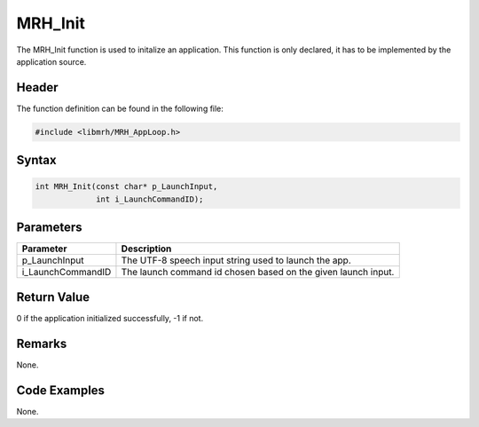 MRH_Init
========
The MRH_Init function is used to initalize an application. This function 
is only declared, it has to be implemented by the application source.

Header
------
The function definition can be found in the following file:

.. code-block:: c

    #include <libmrh/MRH_AppLoop.h>


Syntax
------
.. code-block:: c

    int MRH_Init(const char* p_LaunchInput,
                 int i_LaunchCommandID);


Parameters
----------
.. list-table::
    :header-rows: 1

    * - Parameter
      - Description
    * - p_LaunchInput
      - The UTF-8 speech input string used to launch the app.
    * - i_LaunchCommandID
      - The launch command id chosen based on the given launch 
        input.
      

Return Value
------------
0 if the application initialized successfully, -1 if not.

Remarks
-------
None.

Code Examples
-------------
None.